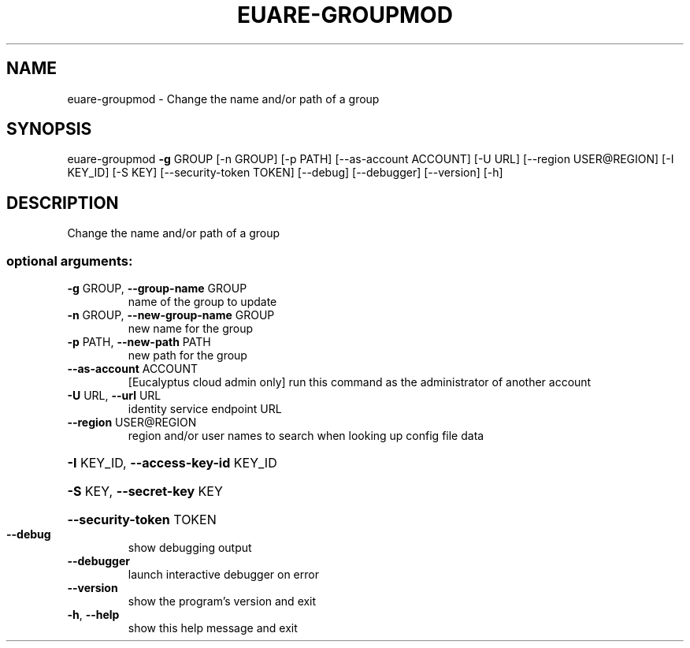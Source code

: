.\" DO NOT MODIFY THIS FILE!  It was generated by help2man 1.44.1.
.TH EUARE-GROUPMOD "1" "September 2014" "euca2ools 3.1.1" "User Commands"
.SH NAME
euare-groupmod \- Change the name and/or path of a group
.SH SYNOPSIS
euare\-groupmod \fB\-g\fR GROUP [\-n GROUP] [\-p PATH] [\-\-as\-account ACCOUNT]
[\-U URL] [\-\-region USER@REGION] [\-I KEY_ID] [\-S KEY]
[\-\-security\-token TOKEN] [\-\-debug] [\-\-debugger]
[\-\-version] [\-h]
.SH DESCRIPTION
Change the name and/or path of a group
.SS "optional arguments:"
.TP
\fB\-g\fR GROUP, \fB\-\-group\-name\fR GROUP
name of the group to update
.TP
\fB\-n\fR GROUP, \fB\-\-new\-group\-name\fR GROUP
new name for the group
.TP
\fB\-p\fR PATH, \fB\-\-new\-path\fR PATH
new path for the group
.TP
\fB\-\-as\-account\fR ACCOUNT
[Eucalyptus cloud admin only] run this command as the
administrator of another account
.TP
\fB\-U\fR URL, \fB\-\-url\fR URL
identity service endpoint URL
.TP
\fB\-\-region\fR USER@REGION
region and/or user names to search when looking up
config file data
.HP
\fB\-I\fR KEY_ID, \fB\-\-access\-key\-id\fR KEY_ID
.HP
\fB\-S\fR KEY, \fB\-\-secret\-key\fR KEY
.HP
\fB\-\-security\-token\fR TOKEN
.TP
\fB\-\-debug\fR
show debugging output
.TP
\fB\-\-debugger\fR
launch interactive debugger on error
.TP
\fB\-\-version\fR
show the program's version and exit
.TP
\fB\-h\fR, \fB\-\-help\fR
show this help message and exit
